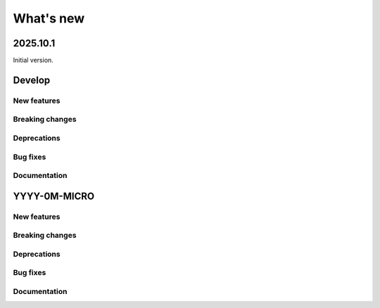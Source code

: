 What's new
##########

2025.10.1
=========

Initial version.


Develop
=======

New features
------------

Breaking changes
----------------

Deprecations
------------

Bug fixes
---------

Documentation
-------------


YYYY-0M-MICRO
=============

New features
------------

Breaking changes
----------------

Deprecations
------------

Bug fixes
---------

Documentation
-------------
